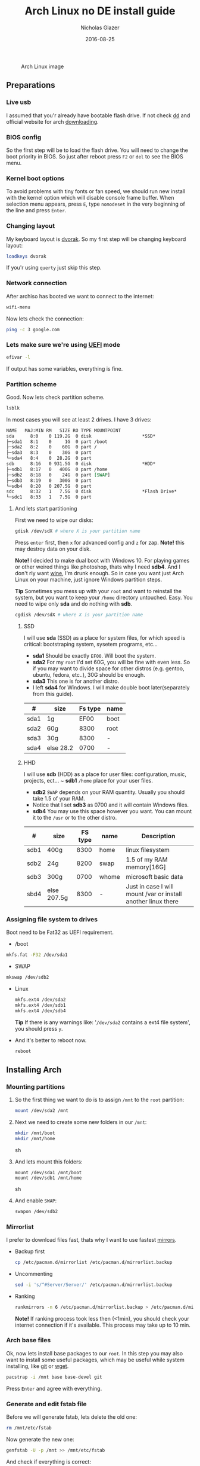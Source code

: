 #+TITLE:  Arch Linux no DE install guide
#+AUTHOR: Nicholas Glazer
#+EMAIL:  glazer.nicholas@gmail.com
#+DATE:   2016-08-25

#+name: Arch
#+caption: Arch Linux image
#+attr_html: :align center
[[./arch-logo.png]] 

** Preparations
*** Live usb
I assumed that you'r already have bootable flash drive.
If not check [[https://wiki.archlinux.org/index.php/disk_cloning][dd]] and official website for arch [[https://www.archlinux.org/download/][downloading]].
*** BIOS config
So the first step will be to load the flash drive.
 You will need to change the boot priority in BIOS. So just after reboot press =F2= or =del= to see the BIOS menu.
*** Kernel boot options
 To avoid problems with tiny fonts or fan speed, we should run new install with the kernel option which will disable console frame buffer.
 When selection menu appears, press =E=, type =nomodeset= in the very beginning of the line and press =Enter=.
*** Changing layout
My keyboard layout is [[https://wiki.archlinux.org/index.php/Dvorak][dvorak]]. So my first step will be changing keyboard layout:
#+BEGIN_SRC sh
loadkeys dvorak
#+END_SRC
If you'r using =querty= just skip this step.
*** Network connection
After archiso has booted we want to connect to the internet: 
#+BEGIN_SRC sh
wifi-menu
#+END_SRC
Now lets check the connection:
#+BEGIN_SRC sh
ping -c 3 google.com
#+END_SRC
*** Lets make sure we're using [[https://wiki.archlinux.org/index.php/Unified_Extensible_Firmware_Interface][UEFI]] mode
#+BEGIN_SRC sh
efivar -l
#+END_SRC
If output has some variables, everything is fine.
*** Partition scheme
Good. Now lets check partition scheme.
#+BEGIN_SRC sh
lsblk
#+END_SRC
In most cases you will see at least 2 drives. I have 3 drives:
#+BEGIN_SRC org
NAME   MAJ:MIN RM   SIZE RO TYPE MOUNTPOINT
sda      8:0    0 119.2G  0 disk                   *SSD*
├─sda1   8:1    0     1G  0 part /boot
├─sda2   8:2    0    60G  0 part /
├─sda3   8:3    0    30G  0 part 
└─sda4   8:4    0  28.2G  0 part 
sdb      8:16   0 931.5G  0 disk                   *HDD*
├─sdb1   8:17   0   400G  0 part /home
├─sdb2   8:18   0    24G  0 part [SWAP]
├─sdb3   8:19   0   300G  0 part 
└─sdb4   8:20   0 207.5G  0 part 
sdc      8:32   1   7.5G  0 disk                   *Flash Drive*
└─sdc1   8:33   1   7.5G  0 part
#+END_SRC
**** And lets start partitioning
First we need to wipe our disks:
#+BEGIN_SRC sh
gdisk /dev/sdX # where X is your partition name 
#+END_SRC
Press =enter= first, then =x= for advanced config and =z= for zap.
*Note!* this may destroy data on your disk.

*Note!* I decided to make dual boot with Windows 10. For playing games or other weired things like photoshop, thats why I need *sdb4*. And I don't rly want [[https://wiki.archlinux.org/index.php/Wine][wine]], I'm drunk enough.
So in case you want just Arch Linux on your machine, just ignore Windows partition steps.

*Tip* Sometimes you mess up with your ~root~ and want to reinstall the system, but you want to keep your ~/home~ directory untouched. Easy. You need to wipe only *sda* and do nothing with *sdb*.
#+BEGIN_SRC sh
cgdisk /dev/sdX # where X is your partition name
#+END_SRC
***** SSD
I will use *sda* (SSD) as a place for system files, for which speed is critical: bootstraping system, sysetem programs, etc...
- *sda1* Should be exactly ~EF00~. Will boot the system.
- *sda2* For my ~root~ I'd set 60G, you will be fine with even less. So if you may want to divide space for other distros (e.g. gentoo, ubuntu, fedora, etc..), 30G should be enough.
- *sda3* This one is for another distro.
- I left *sda4* for Windows. I will make double boot later(separately from this guide).
| #    | size      | Fs type | name |
|------+-----------+---------+------|
| sda1 | 1g        |    EF00 | boot |
| sda2 | 60g       |    8300 | root |
| sda3 | 30g       |    8300 | -    |
| sda4 | else 28.2 |    0700 | -    |
***** HHD
I will use *sdb* (HDD) as a place for user files: configuration, music, projects, ect...
~ *sdb1* ~/home~ place for your user files.
- *sdb2* ~SWAP~ depends on your RAM quantity. Usually you should take 1.5 of your RAM.
- Notice that I set *sdb3* as 0700 and it will contain Windows files.
- *sdb4* You may use this space however you want. You can mount it to the ~/usr~ or to the other distro.
| #    | size        | FS type | name  | Description                                                   |
|------+-------------+---------+-------+---------------------------------------------------------------|
| sdb1 | 400g        |    8300 | home  | linux filesystem                                              |
| sdb2 | 24g         |    8200 | swap  | 1.5 of my RAM memory[16G]                                     |
| sdb3 | 300g        |    0700 | whome | microsoft basic data                                          |
| sbd4 | else 207.5g |    8300 | -     | Just in case I will mount /var or install another linux there |

*** Assigning file system to drives
Boot need to be Fat32 as UEFI requirement.
- /boot
#+BEGIN_SRC sh
 mkfs.fat -F32 /dev/sda1
#+END_SRC
- SWAP
#+BEGIN_SRC sh
mkswap /dev/sdb2
#+END_SRC
- Linux
  #+BEGIN_SRC sh
  mkfs.ext4 /dev/sda2
  mkfs.ext4 /dev/sdb1
  mkfs.ext4 /dev/sdb4
  #+END_SRC
  *Tip* If there is any warnings like: '~/dev/sda2~ contains a ext4 file system', you should press =y=.

- And it's better to reboot now.
  #+BEGIN_SRC sh
  reboot
  #+END_SRC
** Installing Arch
*** Mounting partitions
1) So the first thing we want to do is to assign ~/mnt~ to the ~root~ partition:
   #+BEGIN_SRC sh
   mount /dev/sda2 /mnt
   #+END_SRC
2) Next we need to create some new folders in our ~/mnt~:
   #+BEGIN_SRC sh
   mkdir /mnt/boot
   mkdir /mnt/home
   #+END_SRC sh
3) And lets mount this folders:
   #+BEGIN_SRC
   mount /dev/sda1 /mnt/boot
   mount /dev/sdb1 /mnt/home
   #+END_SRC sh
4) And enable ~SWAP~:
   #+BEGIN_SRC sh
   swapon /dev/sdb2
   #+END_SRC
*** Mirrorlist
 I prefer to download files fast, thats why I want to use fastest [[https://wiki.archlinux.org/index.php/mirrors#List_by_speed][mirrors]].
 - Backup first
   #+BEGIN_SRC sh
   cp /etc/pacman.d/mirrorlist /etc/pacman.d/mirrorlist.backup
   #+END_SRC
 - Uncommenting
   #+BEGIN_SRC sh
   sed -i 's/^#Server/Server/' /etc/pacman.d/mirrorlist.backup
   #+END_SRC
 - Ranking
   #+BEGIN_SRC sh
   rankmirrors -n 6 /etc/pacman.d/mirrorlist.backup > /etc/pacman.d/mirrorlist
   #+END_SRC
   *Note!* If ranking process took less then (<1min), you should check your internet connection if it's available. This process may take up to 10 min.
*** Arch base files
 Ok, now lets install base packages to our ~root~.
 In this step you may also want to install some useful packages, which may be useful while system installing, like [[https://git-scm.com/doc][git]] or [[https://www.gnu.org/software/wget/][wget]].
 #+BEGIN_SRC sh
 pacstrap -i /mnt base base-devel git
 #+END_SRC
 Press =Enter= and agree with everything.
*** Generate and edit fstab file
Before we will generate fstab, lets delete the old one:
#+BEGIN_SRC sh
rm /mnt/etc/fstab
#+END_SRC
Now generate the new one:
#+BEGIN_SRC sh
genfstab -U -p /mnt >> /mnt/etc/fstab
#+END_SRC
And check if everything is correct:
#+BEGIN_SRC sh
nano /mnt/etc/fstab
#+END_SRC
*Tip* - *Nano* 
While this is first editing with [[https://wiki.archlinux.org/index.php/nano][nano]]. You should know at least how to save and exit it:
- ctrl+o (save)
- ctrl+x (exit)

*Tip* You also may want to write down your ~root~ - ~/~ UUID. It will be useful later in [[https://wiki.archlinux.org/index.php/systemd-boot#Standard_root_installations][bootloader]] step.
**** Enable [[https://ru.wikipedia.org/wiki/TRIM][TRIM]] (for SSD)
*Note!* You may want to do this if your swap is on *SSD*.
#+BEGIN_SRC sh
nano /mnt/etc/fstab
#+END_SRC sh
Modify file like this:
#+BEGIN_SRC sh
/dev/sdX none swap defaults,discard 0 0   # Where ~X~ is your swap partition.
#+END_SRC
*** Chroot into the system
Lets enter the system.
#+BEGIN_SRC sh
arch-chroot /mnt
#+END_SRC
*** Vim
Next very important step will be installing [[https://wiki.archlinux.org/index.php/vim][vim]] text editor.
*Note!* If you'r not familiar with vim and you don't have time to learn this *great* console editor, just skip this step and continue using *nano*.
#+BEGIN_SRC sh
pacman -S vim
#+END_SRC
*** Locale
#+BEGIN_SRC sh
vim /etc/locale.gen
locale-gen
echo LANG=en_US.UTF-8 > /etc/locale.conf
export LANG=en_US.UTF-8
#+END_SRC
*Tip* - *Vim*
- Press =esc= to make sure you are in *command mode*.
- For search press =/= and type:
  #+BEGIN_SRC sh
  en_US.UTF-8
  #+END_SRC
- =n= for next match till you reach commented one
- =h= =j= =k= =l= for navigating
- Hit =enter= and go into the *insert mode*
  1) by pressing =i= you will enter insert mode (you can type now)
  2) remove comments =#=
- Save and exit:
  1) =esc= and type =:wq= (you will see this letters in a very bottom)
*** Localtime
Replace ~Israel~ with any country you prefer more. You may also want to do =ls /usr/share/zoneinfo/= first, to explore zoneinfo folder.
#+BEGIN_SRC sh
ln -s /usr/share/zoneinfo/Israel > /etc/localtime
#+END_SRC
*** Hardware clock
#+BEGIN_SRC sh
hwclock --systohc -–utc
#+END_SRC
*** Hostname
- Basic method (*working in arch-chroot*)
  [[https://en.wikipedia.org/wiki/Hostname][Hostname]] is a unique name created to identify a machine on a network.
  Replace ~uniquename~ with anything you want:
  #+BEGIN_SRC sh
  echo uniquename > /etc/hostname
  #+END_SRC
  *Note!* Later you will see something like ~user@uniquename~

*Tip* You able to generate hostname with ~hostnamectlL~ later (*not working in arch-chroot!*)
#+BEGIN_SRC sh
hostnamectl set-hostname myhostname
#+END_SRC
*** Add repositories
Enabling multilib and Arch AUR community repositories.
If you are running a 64bit system then you need to enable the multilib repository.
- To do this open the pacman.conf file:
  #+BEGIN_SRC sh
  vim /etc/pacman.conf
  #+END_SRC
- Uncomment this:
  #+BEGIN_SRC sh
  #[multilib]
  #Include = /etc/pacman.d/mirrorlist
  #+END_SRC
  *Tip* 
  While we are still inside ~pacman.conf~ file, let’s also add the AUR repo, so we can easily install packages from AUR.
  Add these lines at the bottom of the file:
  #+BEGIN_SRC sh
  [archlinuxfr]
  Server = http://repo.archlinux.fr/$arch
  SigLevel = Never
  #+END_SRC
  Also you may want to add [[https://wiki.archlinux.org/index.php/Infinality][infinality]] fonts lib:
  #+BEGIN_SRC sh
  [infinality-bundle-fonts]
  Server = http://bohoomil.com/repo/fonts
  SigLevel = Never
  #+END_SRC
- And update the system. We should [[https://wiki.archlinux.org/index.php/mirrors#Force_pacman_to_refresh_the_package_lists][let to know Arch about changes]].
  #+BEGIN_SRC sh
  pacman -Syyu
  #+END_SRC
*** Passwords
- Root password:
  #+BEGIN_SRC sh
  passwd
  #+END_SRC
- User password:
  First we need to add at least one user.
  Replace ~username~ with one preffered by you:
  #+BEGIN_SRC sh
  useradd -m -g users -G wheel,storage,power -s /bin/zsh username
  #+END_SRC
  Set password for a new user:
  #+BEGIN_SRC sh
  passwd username
  #+END_SRC
*** Sudoers
#+BEGIN_SRC sh
EDITOR=vim visudo
#+END_SRC
And we should uncomment this line:
#+BEGIN_SRC org
%wheel ALL=(ALL) ALL
#+END_SRC
*Note!* This system will be only for my own usage.
If you are using server or someone else have access to the wheel group. You may want to require sudoers to type root password, instead of their own.
In this case add this line:
#+BEGIN_SRC org
Defaults rootpw
#+END_SRC
*** Bootloader
- Checking EFI
  #+BEGIN_QUOTE
  @gloriouseggroll recommended to double check if our EFI variables had been mounted
  #+END_QUOTE
  #+BEGIN_SRC sh
  mount -t efivarfs efivarfs /sys/firmware/efi/efivars
  #+END_SRC
  You will see something like ~efivarfs is already mounted~, this means everything is fine.
- Boot manager
  So the [[https://wiki.archlinux.org/index.php/systemd-boot#Standard_root_installations][systemd-boot]] is a replacement for [[https://wiki.archlinux.org/index.php/GRUB][grub]].
  #+BEGIN_SRC sh
  bootctl install
  #+END_SRC
- Root UUID
  Do you remember I told you to write down your UUID of a root partition?
  If you didn't wrote it, type this:
  #+BEGIN_SRC sh
  blkid -s PARTUUID -o value /dev/sdxY # Where 'x' is the device letter and 'Y' is the partition number.
  #+END_SRC
  We need the root partition. In my case I have root assigned to sda2.
- [[https://wiki.archlinux.org/index.php/systemd-boot#Standard_root_installations][Kernel]] ~arch.conf~ file
  Update [[https://wiki.archlinux.org/index.php/microcode#systemd-boot][microcode]] to avoid freezes:
  #+BEGIN_SRC sh
  pacman -S intel-ucode
  #+END_SRC
  Lets create a conf file:
  #+BEGIN_SRC sh
  vim /boot/loader/entries/arch.conf
  #+END_SRC
  And write down:
  #+BEGIN_SRC org
  title Arch Linux
  linux /vmlinuz-linux
  initrd /intel-ucode.img
  initrd /initramfs-linux.img
  options root=PARTUUID=write_down_root_UUID_here rw i915.preliminary_hw_support=1 intel_idle.max_cstate=1 i915.enable_execlists=0 acpi_osi= acpi_backlight=native quiet
  #+END_SRC
  *Note!* The root options is very delicate part, you should double check them for your laptop model. For [[https://wiki.archlinux.org/index.php/ASUS_Zenbook_Pro_UX501][Zenbook Pro UX501VM]] I have this options working properly. 
*** Network
**** Connman
I'm personally like [[https://wiki.archlinux.org/index.php/Connman][connman]], there are few other options [[https://wiki.archlinux.org/index.php/netctl#Installation][netctl]], [[https://wiki.archlinux.org/index.php/NetworkManager][NetworkManager]], [[https://wiki.archlinux.org/index.php/Wicd][Wicd]] even [[https://wiki.archlinux.org/index.php/systemd-networkd][systemd-networkd]].
Connman itself a command-line network manager. If you still cannot choose, there are few things [[https://github.com/wavexx/connman-notify#why-connman][why you should use it]].
#+BEGIN_SRC sh
pacman -S connman wpa_supplicant # later you may want to install connman_dmenu for ez wifi setup: yaourt -S connman_dmenu 
#+END_SRC
Wired connection support is out of the box. For wifi setup you will need to do few more steps. 
#+BEGIN_SRC sh
connmanctl                       # Should enter connmanctl> shell
connmanctl> enable wifi          # Lets make sure that wifi is enabled.
connmanctl> scan wifi            # Scan for any Wi-Fi technologies.
connmanctl> services             # List of services.
connmanctl> agent on             # Register the agent to handle user requests.
#+END_SRC
You now need to connect to one of the protected services. To do this easily, just use tab completion for the wifi_ service.
#+BEGIN_SRC sh
connmanctl> connect wifi_*****   # The agent will then ask you to provide any information the daemon needs to complete the connection.
connmanctl> quit                 # Exiting
#+END_SRC
If the information you provided is correct you should now be connected to the wifi.

*Note!* Make sure you disable everything that can be in conflict:
#+BEGIN_SRC sh
systemctl --type=service         # to check what services are running
systemctl disable netctl.service # NetworkManager.service / dhcpcd.service
#+END_SRC

**** Netctl
I felt some pain with ntectl bugs, trying to configure everything to work properly. And it takes too much time. But just in case you still need/want this one.
- Checking drivers
  Lets see our drivers, what we are looking for is *Network controller*
  #+BEGIN_SRC sh
  lspci -k
  ip link
  #+END_SRC
  *Tip* You can check [[https://wiki.archlinux.org/index.php/Wireless_network_configuration#Check_the_driver_status][more]] commands if you have any problems.
- And lets bring the interface up:
  It usually starts with ~w~, in my case I have ~wlp3s0~:
  #+BEGIN_SRC sh
  ip link set wlp3s0 up
  #+END_SRC
- Installing 
  #+BEGIN_SRC sh
  sudo pacman -S wpa_actiond wpa_supplicant dhclient dialog
  #+END_SRC
- Default DHCP client
  I've had issues with connections, and 'dhclient' solved them.
  #+BEGIN_SRC sh
  sudo vim /etc/netctl/dhcp
  #+END_SRC
  #+BEGIN_SRC org
  #!/bin/sh
  DHCPClient='dhclient'
  #+END_SRC
- Issues
  I had iwlwifi [[https://bbs.archlinux.org/viewtopic.php?id=213363][bug]] and [[https://wiki.archlinux.org/index.php/Wireless_network_configuration#iwlwifi][iwlwifi.conf]] just in case.
*** Reboot
So now we can reboot:
#+BEGIN_SRC sh
exit
umount -R /mnt
reboot
#+END_SRC
** Desktop
*** Intro
So in this part you have a lot of different choices, depends on your needs. If you are not stong Linux user,
better decision will be to use [[https://wiki.archlinux.org/index.php/Desktop_environment][DE]] like [[https://wiki.archlinux.org/index.php/GNOME][GNOME]] instead of just [[https://wiki.archlinux.org/index.php/Desktop_environment][WM]]. However you still can [[https://wiki.archlinux.org/index.php/Awesome#With_GNOME][use tiling WM like awesome with GNOME]].

#+BEGIN_SRC sh
setxkbmap dvorak
#+END_SRC
*** Dependencies
Lets install some imortant dependecies:
#+BEGIN_SRC sh
sudo pacman -S yaourt zsh openssh termite rfkill unzip tree
#+END_SRC
#+BEGIN_SRC sh
yaourt -S --noconfirm feh emacs htop lm_sensors thefuck connman_dmenu-git
#+END_SRC
*Note!* I'm using ~--noconfirm~ flag here. I trust this packages, but you may want to check buld scripts by yourself.
*Note!* This step is not completed yet, more packages will be added.
*** Drivers
**** Video
*Note!* Be careful, this part may cause problems if you don't know what you are doing. *Read [[https://wiki.archlinux.org/index.php/bumblebee#Installing_Bumblebee_with_Intel.2FNVIDIA][bumblebee]] article first!*
- Install deps
  #+BEGIN_SRC sh
  sudo pacman -S bumblebee mesa xf86-video-intel nvidia lib32-virtualgl lib32-nvidia-utils lib32-mesa-libgl
  #+END_SRC
  *Tip* Pick ~mesa-libgl~ if conflict.
  *Tip* Pick ~xf86-input-libinput~ if conflict, for the [[https://wiki.archlinux.org/index.php/ASUS_Zenbook_Pro_UX501#Touch_Pad][touchpad]].
- Add username to bumblebee group
  #+BEGIN_SRC sh
  gpasswd -a USER bumblebee
  #+END_SRC
- Enable bumblebee
  #+BEGIN_SRC sh
  sudo systemctl enable bumblebeed.service
  #+END_SRC
**** Touchpad
For touchpad *tap-to-click* use [[https://wiki.archlinux.org/index.php/Libinput#Touchpad_tapping][t]]his ~X11/xorg.conf.d/30-touchpad.conf~ you can also copy it from my dotfiles.
#+BEGIN_SRC sh
sudo pacman -S xf86-input-libinput
#+END_SRC

Next option indicates that the current keymap table should be printed on the standard output in the form of expressions that can be fed back to xmodmap.
#+BEGIN_SRC sh
xmodmap -pke 
#+END_SRC
**** Audio
[[https://wiki.archlinux.org/index.php/Advanced_Linux_Sound_Architecture#Installation][ALSA]] is a set of buit-in kernel modules, but after install it may be muted.
- So lets install [[https://wiki.archlinux.org/index.php/PulseAudio#Installation][pulseaudio]] and utils, and manage it:
  #+BEGIN_SRC sh
  sudo pacman -S alsa-lib alsa-utils pulseaudio
  #+END_SRC
- And now lets [[https://wiki.archlinux.org/index.php/Advanced_Linux_Sound_Architecture#Unmute_with_alsamixer][unmute with alsamixer]].
  #+BEGIN_SRC sh
  alsamixer
  #+END_SRC
- We can test it
  #+BEGIN_SRC sh
  speaker-test -c 2
  #+END_SRC
**** Keboard backlight
[[https://wiki.archlinux.org/index.php/ASUS_Zenbook_Prime_UX31A#Using_asus-kbd-backlight_from_AUR][Asus-kbd-backlight]] one of the solutions that solved my issue with keyboard backlight.
#+BEGIN_SRC sh
yaourt -S asus-kbd-backlight
#+END_SRC
To allow users to change the brightness, write:
#+BEGIN_SRC sh
asus-kbd-backlight allowusers
#+END_SRC
And enable services:
#+BEGIN_SRC sh
sudo systemctl daemon-reload
sudo systemctl start asus-kbd-backlight.service
sudo systemctl enable asus-kbd-backlight.service
#+END_SRC
*** X server and friends
#+BEGIN_SRC sh
sudo pacman -S xorg-server xorg-server-utils xorg-xbacklight xbindkeys xorg-xinit xorg-xinput xorg-twm xorg-xclock xterm xdotool
#+END_SRC
**** xinit
If you want to creato your own .xinitrc and not using one from dotfiles, do next:
- Check if you have [[https://wiki.archlinux.org/index.php/Xinit#xinitrc][xinitrc]] file in your user directory.
  #+BEGIN_SRC sh
  cat ~/.xinitrc
  #+END_SRC
- If not you should create or copy it:
  #+BEGIN_SRC sh
  sudo touch ~/. Xinitrc # Or you can just copy it from my dotfiles
  #+END_SRC
- Don't forget to make it executable
  #+BEGIN_SRC sh
  sudo chmod +x ~/.xinitrc
  #+END_SRC
  To check if everything working properly we can execute command =startx=.
*** Window Manager/Desktop Environment
**** Gnome
See ~Intro~.
#+BEGIN_SRC sh
sudo pacman -S gnome gnome-extra gnome-software
sudo systemctl enable gdm.service # enable login manager
reboot
#+END_SRC
*Note!* This configurations was not tested by me properly. So if you have any suggestions, you can share your experience, feel free to contribute.
*Note!* Gnome using [[https://wiki.archlinux.org/index.php/NetworkManager][NetworkManager]] which is not compatable with connman, so you should ignore connman step, or disable NetworkManager.
*You've been warned!*
**** Awesome
If you had never used tiling wm's before, read this [[https://awesomewm.org/wiki/My_first_awesome#Change_the_theme][beginners guide]] for [[https://wiki.archlinux.org/index.php/awesome%0Ahttps://wiki.archlinux.org/index.php/awesome][awesome]].
#+BEGIN_SRC org
yaourt -S --noconfirm awesome vicious shifty
#+END_SRC
- Themes
  This one is pretty good, but seems too dark for me, maybe later I will use it.
  #+BEGIN_SRC sh
  git clone --recursive https://github.com/barwinco/pro /.config/awesome
  #+END_SRC
  This one in my current usage for awesomewm, basically its a bundle of themes, so you can switch between them:
  #+BEGIN_SRC sh
  cd ~/.config/awesome
  git clone --recursive https://github.com/copycat-killer/awesome-copycats.git
  #+END_SRC
**** Xmodnad
This is my current WM I'm spending most of time with. You can use my ~.xmonad~ configs. Config basically the ~Haskell~ file. So you should know Haskell a bit to configure it without problems.
For better understanding you may want to read [[http://beginners-guide-to-xmonad.readthedocs.io/index.html][this beginners tutorial]].
#+BEGIN_SRC sh
yaourt -S --noconfirm xmonad xmonad-contrib xmobar dmenu2 dzen2 stalonetray conky
#+END_SRC
*** Display Manager
- Slim (abandoned)
  *WARNING!* The SliM project has been abandoned, so it may be dangerous using it without any support.
  [[https://wiki.archlinux.org/index.php/SLiM#Configuration][slim]] is good option if you decided not to use DE and want to keep everything minimal.
  #+BEGIN_SRC sh
  sudo pacman -S slim
  sudo systemctl enable slim.service
  sudo git clone https://github.com/naglis/slim-minimal.git /usr/share/slim/themes/slim-minimal
  #+END_SRC
  Feel free to use my slim.conf file, and modify it.
  #+BEGIN_SRC sh
  sudo vim /etc/slim.conf 
  #+END_SRC

  *Tip!* You may want to change this fieds:
  #+BEGIN_SRC org
  default_user        defaultUserItsMeLol
  current_theme       slim-minimal
  #+END_SRC

  *Tip!* If you have a trouble with system loggin in, you have possibility to enter console from slim, to do this type ~console~ instead of username.
*** Wallpapper
We already installed [[https://wiki.archlinux.org/index.php/Feh][feh]].
#+BEGIN_SRC sh
feh --bg-scale /path/to/image.file
#+END_SRC
After this .fehbg will be created. So you can modify it how you want. As an example to make random bgs:
#+BEGIN_SRC sh
feh --randomize --bg-fill ~/.wallpaper/*
#+END_SRC
*** Terminal
So the [[https://wiki.archlinux.org/index.php/Termite][termite]] is kind of ~vim~ based terminal, which you can control with a lot of useful vim keybindings.
Also we will need tmux for terminal multiplexing. And w3m for images in console.
#+BEGIN_SRC sh
sudo pacman -S termite w3m tmux
#+END_SRC
**** zsh
[[https://github.com/sorin-ionescu/prezto][prezto]] looks for me as much lightweight and faster solution than ~oh-my-zsh~.
- Lets run zsh first
  #+BEGIN_SRC sh
  zsh
  #+END_SRC
- Clone prezto repo
  #+BEGIN_SRC sh
  git clone --recursive https://github.com/sorin-ionescu/prezto.git "${ZDOTDIR:-$HOME}/.zprezto"
  #+END_SRC
- Create a new Zsh configuration by copying the zsh configuration files provided:
  #+BEGIN_SRC sh
  setopt EXTENDED_GLOB
    for rcfile in "${ZDOTDIR:-$HOME}"/.zprezto/runcoms/^README.md(.N); do
    ln -s "$rcfile" "${ZDOTDIR:-$HOME}/.${rcfile:t}"
  done
  #+END_SRC
- Set Zsh as your default shell and open new window with zsh:
  #+BEGIN_SRC sh
  chsh -s /bin/zsh && exit
  #+END_SRC
- Themes
  Prezto provides several themes you can choose:
  #+BEGIN_SRC sh
  prompt -l # Check themes list
  #+END_SRC
  Lest set the preffered one:
  #+BEGIN_SRC sh
  prompt -s nicoulaj # To preview a theme
  #+END_SRC
  Load the theme you like in =~/.zpreztorc=
*** Power management
I will use [[https://wiki.archlinux.org/index.php/TLP][tlp]] tool for power management, also I will install Intel's [[https://wiki.archlinux.org/index.php/Powertop][powertop]].
#+BEGIN_SRC sh
sudo pacman -S tlp powertop
#+END_SRC
Enable services for tlp:
#+BEGIN_SRC sh
sudo systemctl enable tlp.service
sudo systemctl enable tlp-sleep.service
#+END_SRC
*Tip* If you don't wont to reboot the system, but want immediately start tlp: 
#+BEGIN_SRC sh
tlp start 
#+END_SRC
*Note!* Archwiki recommends to disable 'systemd-rfkill.service' to avoid conflicts.
*** Fonts
**** Infinality
The [[https://wiki.archlinux.org/index.php/Infinality][infinality]] patchset aims to greatly improve font rendering in freetype2 and friends. It adds multiple new capabilities.
If you missed ~Add repositories~ step, it is necessery to add this lines to your ~/etc/pacman.conf~:
#+BEGIN_SRC sh
#[infinality-bundle] # Add this if you have i686 architecture.
#Server = http://bohoomil.com/repo/$arch

[infinality-bundle-multilib]
Server = http://bohoomil.com/repo/multilib/$arch

[infinality-bundle-fonts]
Server = http://bohoomil.com/repo/fonts
#+END_SRC
Next, import and sign the key:
#+BEGIN_SRC sh
pacman-key -r 962DDE58
pacman-key --lsign-key 962DDE58
#+END_SRC
And don't forget to update pacman:
#+BEGIN_SRC sh
sudo pacman -Syyu
#+END_SRC
*Tip* When conflict appears, remove ~freetype2~ and accept ~freetype2-infinality-ultimate~. Same for ~cairo~ and ~fontconfig~.
*Tip* If you have usresolved conflict with ~infinality-bundle-fonts~, I recommends to pick some fonts you will use manually, you will see numbers of all available fonts.
#+BEGIN_SRC sh
sudo pacman -S infinality-bundle-multilib infinality-bundle-fonts
#+END_SRC

*Tip*
#+BEGIN_SRC sh
xset q                  # You can check your font path with
fc-list : file          # Show all installed fonts
fc-cache -vf            # For cache updating
fc-match --verbose sans # To query current setting, also shows you a lot of info about particular font type.
#+END_SRC
- More fonts
  *Note!* A lot of fonts may trash your cache.
  You can use extra infinality fonts collection.
  #+BEGIN_SRC sh
  sudo pacman -Ss infinality-bundle-fonts-extra
  #+END_SRC
- Picking preset
  Now lets configure fonts:
  #+BEGIN_SRC sh
  sudo fc-presets set # Pick 1) combi preset
  # Only if something goes wrong or you have problem with Chrome/Firefox fonts rendering, you can pick 4th option to reset
  sudo fc-presets set # Pick 4) to reset and then pick 1)
  #+END_SRC

- Fontconfig parameters
  Configuration can be done per-user through ~$XDG_CONFIG_HOME/fontconfig/fonts.conf~. You can find it in my dotfles ~.config/fontconfig/fonts.conf~.
  *Tip* When we activated the combi preset, it content could be changed, ~/etc/fonts/conf.avail.infinality/combi~.
  *Note!* Infinality ArchWiki says that ~/etc/fonts/local.conf~ should either not exist, or have no infinality-related configurations in it.
*** IDE
*Note!* Be aware of [[https://wiki.archlinux.org/index.php/Infinality#Emacs][Noto Font]]. First time I didn't realized that this may cause a problem, so I picked Noto font and I can tell you that spacemacs looks pretty ugly with this font family.
- So now I will install my IDE/text editor and configure it a bit:
  #+BEGIN_SRC sh
  sudo pacman -S emacs
  #+END_SRC
- I'm using [[https://github.com/syl20bnr/spacemacs#introduction][spacemacs]], installation is pretty simple:
  #+BEGIN_SRC sh
  git clone https://github.com/syl20bnr/spacemacs ~/.emacs.d
  #+END_SRC
*** Media
**** Browser
#+BEGIN_SRC sh
yaourt -S --noconfirm chromium chromium-pepper-flash
#+END_SRC
**** Notifications
#+BEGIN_SRC sh
sudo pacman -S dunst
#+END_SRC 
**** Documents
Document text reader. Minimal and useful if you like key control.
#+BEGIN_SRC sh
sudo pacman -S zathura
#+END_SRC
**** IRC
[[https://freenode.net/kb/answer/registration][Freenode FAQ]] explains how to make registration.
#+BEGIN_SRC sh
sudo pacman -S weechat
#+END_SRC
**** Video
#+BEGIN_SRC hs
sudo pacman -S ffmpeg vlc
#+END_SRC
**** Screenshots
#+BEGIN_SRC sh
yaourt -S --noconfirm scrot
#+END_SRC
**** Audio
[[https://wiki.archlinux.org/index.php/Cmus][Cmus]] command line music player.
[[https://github.com/karlstav/cava][Cava]] audio visualizer.
#+BEGIN_SRC sh
yaourt -S cmus cava
#+END_SRC
**** Torrent tracker
You may want to install ~yaourt -S rtorrent~ if you want rtorrent without vim keybindings
#+BEGIN_SRC sh
yaourt -S --noconfirm rtorrent-vi-color
#+END_SRC
*** Programming Environment
**** Nodejs
#+BEGIN_SRC sh
sudo pacman -S nodejs npm
#+END_SRC
- Npm sudoers
  To solve [[https://docs.npmjs.com/getting-started/fixing-npm-permissions][EACCES error]]. *WARNING!* Option 1 may be dangerous, use wisely.
